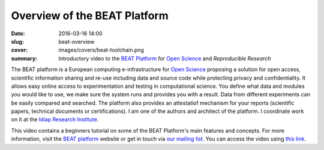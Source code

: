 Overview of the BEAT Platform
-----------------------------

:date: 2016-03-16 14:00
:slug: beat-overview
:cover: images/covers/beat-toolchain.png
:summary: Introductory video to the `BEAT Platform`_ for `Open Science`_ and
          `Reproducible Research`


The BEAT platform is a European computing e-infrastructure for `Open Science`_
proposing a solution for open access, scientific information sharing and re-use
including data and source code while protecting privacy and confidentiality. It
allows easy online access to experimentation and testing in computational
science. You define what data and modules you would like to use, we make sure
the system runs and provides you with a result. Data from different experiments
can be easily compared and searched. The platform also provides an attestatiof
mechanism for your reports (scientific papers, technical documents or
certifications). I am one of the authors and architect of the platform. I
coordinate work on it at the `Idiap Research Institute`_.

This video contains a beginners tutorial on some of the BEAT Platform's main
features and concepts. For more information, visit the `BEAT platform`_ website
or get in touch via `our mailing list`_. You can access the video using `this
link`_.

.. raw:: html

   <div class="video-container"><iframe width="640" height="360" src="https://www.youtube.com/embed/2nPItQ5keM0?rel=0" frameborder="0" allowfullscreen></iframe></div>


.. Place your references here
.. _beat platform: https://www.idiap.ch/software/beat/platform/
.. _our mailing list: https://groups.google.com/g/beat-devel
.. _open science: https://en.wikipedia.org/wiki/Open_science
.. _reproducible research: https://en.wikipedia.org/wiki/Reproducibility
.. _idiap research institute: https://www.idiap.ch
.. _this link: https://www.youtube.com/watch?v=2nPItQ5keM0
